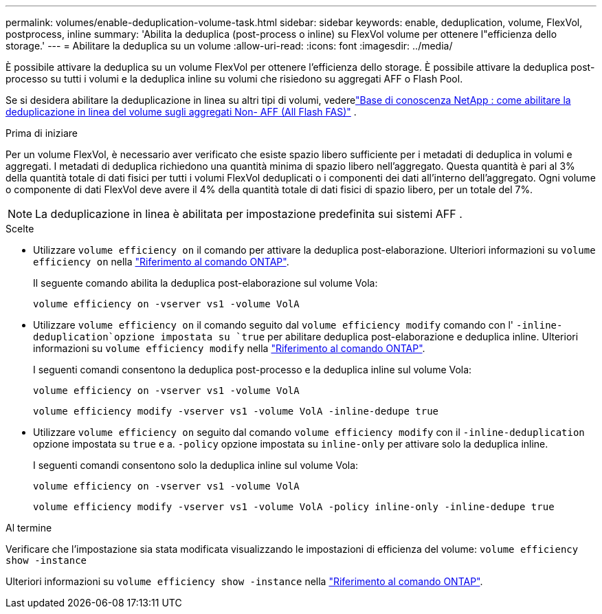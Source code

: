 ---
permalink: volumes/enable-deduplication-volume-task.html 
sidebar: sidebar 
keywords: enable, deduplication, volume, FlexVol, postprocess, inline 
summary: 'Abilita la deduplica (post-process o inline) su FlexVol volume per ottenere l"efficienza dello storage.' 
---
= Abilitare la deduplica su un volume
:allow-uri-read: 
:icons: font
:imagesdir: ../media/


[role="lead"]
È possibile attivare la deduplica su un volume FlexVol per ottenere l'efficienza dello storage. È possibile attivare la deduplica post-processo su tutti i volumi e la deduplica inline su volumi che risiedono su aggregati AFF o Flash Pool.

Se si desidera abilitare la deduplicazione in linea su altri tipi di volumi, vederelink:https://kb.netapp.com/Advice_and_Troubleshooting/Data_Storage_Software/ONTAP_OS/How_to_enable_volume_inline_deduplication_on_Non-AFF_(All_Flash_FAS)_aggregates["Base di conoscenza NetApp : come abilitare la deduplicazione in linea del volume sugli aggregati Non- AFF (All Flash FAS)"^] .

.Prima di iniziare
Per un volume FlexVol, è necessario aver verificato che esiste spazio libero sufficiente per i metadati di deduplica in volumi e aggregati. I metadati di deduplica richiedono una quantità minima di spazio libero nell'aggregato. Questa quantità è pari al 3% della quantità totale di dati fisici per tutti i volumi FlexVol deduplicati o i componenti dei dati all'interno dell'aggregato. Ogni volume o componente di dati FlexVol deve avere il 4% della quantità totale di dati fisici di spazio libero, per un totale del 7%.

[NOTE]
====
La deduplicazione in linea è abilitata per impostazione predefinita sui sistemi AFF .

====
.Scelte
* Utilizzare `volume efficiency on` il comando per attivare la deduplica post-elaborazione. Ulteriori informazioni su `volume efficiency on` nella link:https://docs.netapp.com/us-en/ontap-cli/volume-efficiency-on.html["Riferimento al comando ONTAP"^].
+
Il seguente comando abilita la deduplica post-elaborazione sul volume Vola:

+
`volume efficiency on -vserver vs1 -volume VolA`

* Utilizzare `volume efficiency on` il comando seguito dal `volume efficiency modify` comando con l' `-inline-deduplication`opzione impostata su `true` per abilitare deduplica post-elaborazione e deduplica inline. Ulteriori informazioni su `volume efficiency modify` nella link:https://docs.netapp.com/us-en/ontap-cli/volume-efficiency-modify.html["Riferimento al comando ONTAP"^].
+
I seguenti comandi consentono la deduplica post-processo e la deduplica inline sul volume Vola:

+
`volume efficiency on -vserver vs1 -volume VolA`

+
`volume efficiency modify -vserver vs1 -volume VolA -inline-dedupe true`

* Utilizzare `volume efficiency on` seguito dal comando `volume efficiency modify` con il `-inline-deduplication` opzione impostata su `true` e a. `-policy` opzione impostata su `inline-only` per attivare solo la deduplica inline.
+
I seguenti comandi consentono solo la deduplica inline sul volume Vola:

+
`volume efficiency on -vserver vs1 -volume VolA`

+
`volume efficiency modify -vserver vs1 -volume VolA -policy inline-only -inline-dedupe true`



.Al termine
Verificare che l'impostazione sia stata modificata visualizzando le impostazioni di efficienza del volume:
`volume efficiency show -instance`

Ulteriori informazioni su `volume efficiency show -instance` nella link:https://docs.netapp.com/us-en/ontap-cli/volume-efficiency-show.html["Riferimento al comando ONTAP"^].
